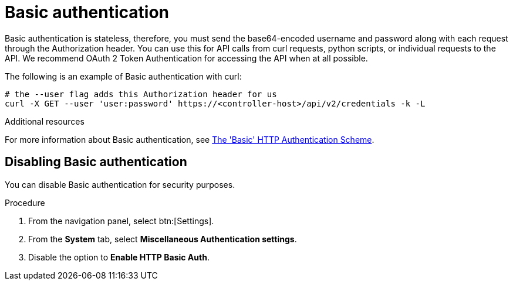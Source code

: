 [id="controller-api-basic-auth"]

= Basic authentication

Basic authentication is stateless, therefore, you must send the base64-encoded username and password along with each request through the Authorization header. 
You can use this for API calls from curl requests, python scripts, or individual requests to the API. 
We recommend OAuth 2 Token Authentication for accessing the API when at all possible.

The following is an example of Basic authentication with curl:

[literal, options="nowrap" subs="+attributes"]
----
# the --user flag adds this Authorization header for us
curl -X GET --user 'user:password' https://<controller-host>/api/v2/credentials -k -L
----

.Additional resources
For more information about Basic authentication, see link:https://datatracker.ietf.org/doc/html/rfc7617[The 'Basic' HTTP Authentication Scheme].

[discrete]
== Disabling Basic authentication

You can disable Basic authentication for security purposes.

.Procedure

. From the navigation panel, select btn:[Settings].
. From the *System* tab, select *Miscellaneous Authentication settings*.
. Disable the option to *Enable HTTP Basic Auth*.
